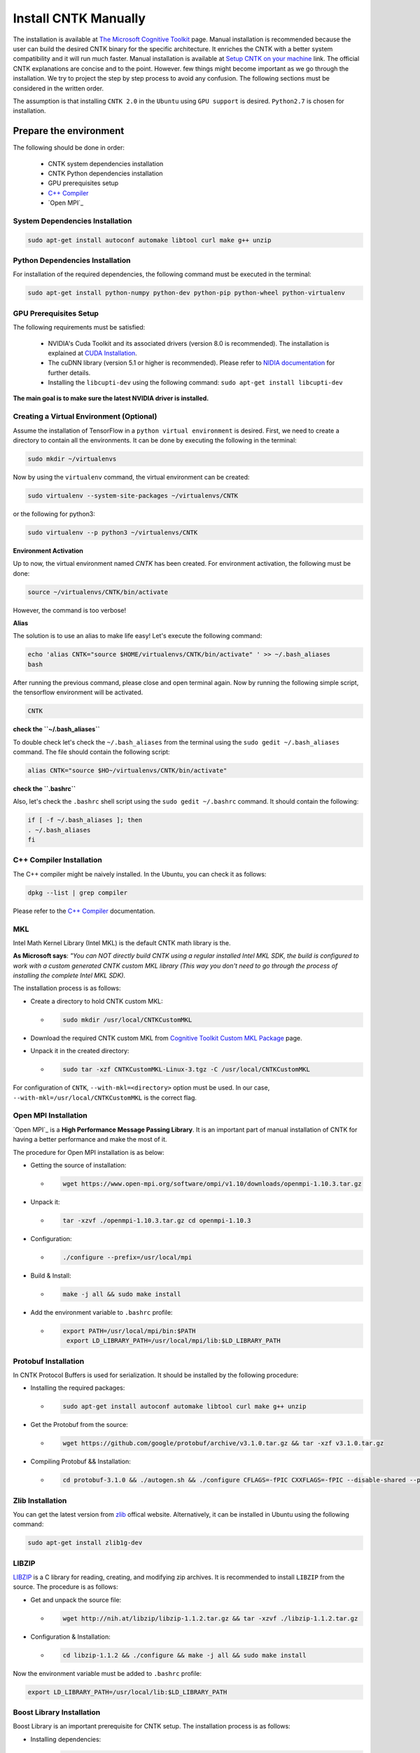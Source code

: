 =======================
Install CNTK Manually
=======================

.. _The Microsoft Cognitive Toolkit: https://docs.microsoft.com/en-us/cognitive-toolkit/
.. _Setup CNTK on your machine: https://docs.microsoft.com/en-us/cognitive-toolkit/setup-cntk-on-your-machine
.. _Bazel Installation: https://bazel.build/versions/master/docs/install-ubuntu.html
.. _CUDA Installation: https://github.com/astorfi/CUDA-Installation
.. _NIDIA documentation: https://github.com/astorfi/CUDA-Installation



The installation is available at `The Microsoft Cognitive Toolkit`_ page. Manual installation is recommended because the user can build the desired CNTK binary for the specific architecture.
It enriches the CNTK with a better system compatibility and it will run much faster.
Manual installation is available at `Setup CNTK on your machine`_ link.
The official CNTK explanations are concise and to the point. However. few things might become important as we go through the installation. We try to project the step by step process to avoid any confusion. The following sections must be considered in the written order.

The assumption is that installing ``CNTK 2.0`` in the ``Ubuntu`` using ``GPU support`` is desired. ``Python2.7`` is chosen for installation.

.. **NOTE** Please refer to this youtube `link <youtube_>`_ for a visual explanation.

.. .. _youtube: https://www.youtube.com/watch?v=_3JFEPk4qQY&t=2s

.. _C++ Compiler: https://docs.microsoft.com/en-us/cognitive-toolkit/setup-cntk-on-linux#c-compiler
.. _Open MPI: https://docs.microsoft.com/en-us/cognitive-toolkit/setup-cntk-on-linux#open-mpi

------------------------
Prepare the environment
------------------------

The following should be done in order:

    * CNTK system dependencies installation
    * CNTK Python dependencies installation
    * GPU prerequisites setup
    * `C++ Compiler`_
    * `Open MPI`_


~~~~~~~~~~~~~~~~~~~~~~~~~~~~~~~~~
System Dependencies Installation
~~~~~~~~~~~~~~~~~~~~~~~~~~~~~~~~~

.. code:: shell

  sudo apt-get install autoconf automake libtool curl make g++ unzip


~~~~~~~~~~~~~~~~~~~~~~~~~~~~~~~~~
Python Dependencies Installation
~~~~~~~~~~~~~~~~~~~~~~~~~~~~~~~~~

For installation of the required dependencies, the following command must be executed in the terminal:

.. code:: bash

    sudo apt-get install python-numpy python-dev python-pip python-wheel python-virtualenv

~~~~~~~~~~~~~~~~~~~~~~~~
GPU Prerequisites Setup
~~~~~~~~~~~~~~~~~~~~~~~~

The following requirements must be satisfied:

    * NVIDIA's Cuda Toolkit and its associated drivers (version 8.0 is recommended). The installation is explained at `CUDA Installation`_.
    * The cuDNN library (version 5.1 or higher is recommended). Please refer to `NIDIA documentation`_ for further details.
    * Installing the ``libcupti-dev`` using the following command: ``sudo apt-get install libcupti-dev``

**The main goal is to make sure the latest NVIDIA driver is installed.**

~~~~~~~~~~~~~~~~~~~~~~~~~~~~~~~~~~~~~~~~~~
Creating a Virtual Environment (Optional)
~~~~~~~~~~~~~~~~~~~~~~~~~~~~~~~~~~~~~~~~~~

Assume the installation of TensorFlow in a ``python virtual environment`` is desired. First, we need to create a directory to contain all the environments. It can be done by executing the following in the terminal:

.. code:: bash

    sudo mkdir ~/virtualenvs

Now by using the ``virtualenv`` command, the virtual environment can be created:

.. code:: bash

    sudo virtualenv --system-site-packages ~/virtualenvs/CNTK

or the following for python3:

.. code:: bash

    sudo virtualenv --p python3 ~/virtualenvs/CNTK

**Environment Activation**

Up to now, the virtual environment named *CNTK* has been created. For environment activation, the following must be done:

.. code:: bash

    source ~/virtualenvs/CNTK/bin/activate

However, the command is too verbose!

**Alias**

The solution is to use an alias to make life easy! Let's execute the following command:

.. code:: bash

    echo 'alias CNTK="source $HOME/virtualenvs/CNTK/bin/activate" ' >> ~/.bash_aliases
    bash

After running the previous command, please close and open terminal again. Now by running the following simple script, the tensorflow environment will be activated.

.. code:: shell

    CNTK

**check the ``~/.bash_aliases``**

To double check let's check the ``~/.bash_aliases`` from the terminal using the ``sudo gedit ~/.bash_aliases`` command. The file should contain the following script:

.. code:: shell

    alias CNTK="source $HO~/virtualenvs/CNTK/bin/activate"


**check the ``.bashrc``**

Also, let's check the ``.bashrc`` shell script using the ``sudo gedit ~/.bashrc`` command. It should contain the following:

.. code:: shell

    if [ -f ~/.bash_aliases ]; then
    . ~/.bash_aliases
    fi


~~~~~~~~~~~~~~~~~~~~~~~~~~
C++ Compiler Installation
~~~~~~~~~~~~~~~~~~~~~~~~~~

The C++ compiler might be naively installed. In the Ubuntu, you can check it as follows:

.. code:: shell

    dpkg --list | grep compiler

Please refer to the `C++ Compiler`_ documentation.


~~~
MKL
~~~

Intel Math Kernel Library (Intel MKL) is the default CNTK math library is the.

**As Microsoft says**: *"You can NOT directly build CNTK using a regular
installed Intel MKL SDK, the build is configured to work with a custom
generated CNTK custom MKL library (This way you don't need to go through
the process of installing the complete Intel MKL SDK).*

The installation process is as follows:

* Create a directory to hold CNTK custom MKL:

  * .. code:: shell

      sudo mkdir /usr/local/CNTKCustomMKL

.. _Cognitive Toolkit Custom MKL Package: https://www.microsoft.com/en-us/cognitive-toolkit/download-math-kernel-library/

* Download the required CNTK custom MKL from `Cognitive Toolkit Custom MKL Package`_ page.


* Unpack it in the created directory:

  * .. code:: shell

      sudo tar -xzf CNTKCustomMKL-Linux-3.tgz -C /usr/local/CNTKCustomMKL

For configuration of ``CNTK``, ``--with-mkl=<directory>`` option must be used. In
our case, ``--with-mkl=/usr/local/CNTKCustomMKL`` is the correct flag.

~~~~~~~~~~~~~~~~~~~~~~~~~~
Open MPI Installation
~~~~~~~~~~~~~~~~~~~~~~~~~~

.. _Open MPI: https://www.open-mpi.org/

`Open MPI`_ is a **High Performance Message Passing Library**. It is an important part of manual installation of CNTK for having a better performance and make the most of it.

The procedure for Open MPI installation is as below:

* Getting the source of installation:

  * .. code:: shell

      wget https://www.open-mpi.org/software/ompi/v1.10/downloads/openmpi-1.10.3.tar.gz

* Unpack it:

  * .. code:: shell

     tar -xzvf ./openmpi-1.10.3.tar.gz cd openmpi-1.10.3

* Configuration:

  * .. code:: shell

      ./configure --prefix=/usr/local/mpi

* Build & Install:

  * .. code:: shell

     make -j all && sudo make install


* Add the environment variable to ``.bashrc`` profile:

  * .. code:: shell

     export PATH=/usr/local/mpi/bin:$PATH
      export LD_LIBRARY_PATH=/usr/local/mpi/lib:$LD_LIBRARY_PATH


~~~~~~~~~~~~~~~~~~~~~~~~~~
Protobuf Installation
~~~~~~~~~~~~~~~~~~~~~~~~~~

In CNTK Protocol Buffers is used for serialization. It should be installed by the following procedure:


* Installing the required packages:

  * .. code:: shell

     sudo apt-get install autoconf automake libtool curl make g++ unzip


* Get the Protobuf from the source:

  * .. code:: shell

      wget https://github.com/google/protobuf/archive/v3.1.0.tar.gz && tar -xzf v3.1.0.tar.gz


* Compiling Protobuf && Installation:

  * .. code:: shell

      cd protobuf-3.1.0 && ./autogen.sh && ./configure CFLAGS=-fPIC CXXFLAGS=-fPIC --disable-shared --prefix=/usr/local/protobuf-3.1.0 && make -j $(nproc) && sudo make install


~~~~~~~~~~~~~~~~~~~~~~~~~~
Zlib Installation
~~~~~~~~~~~~~~~~~~~~~~~~~~

.. _zlib: http://zlib.net/

You can get the latest version from `zlib`_ offical website. Alternatively, it can be installed in Ubuntu using the following command:


.. code:: shell

    sudo apt-get install zlib1g-dev

~~~~~~~
LIBZIP
~~~~~~~

.. _LIBZIP: http://zlib.net/

`LIBZIP`_ is a C library for reading, creating, and modifying zip archives. It is recommended
to install ``LIBZIP`` from the source. The procedure is as follows:


* Get and unpack the source file:

  * .. code:: shell

        wget http://nih.at/libzip/libzip-1.1.2.tar.gz && tar -xzvf ./libzip-1.1.2.tar.gz



* Configuration & Installation:

  * .. code:: shell

      cd libzip-1.1.2 && ./configure && make -j all && sudo make install

Now the environment variable must be added to ``.bashrc`` profile:

.. code:: shell

    export LD_LIBRARY_PATH=/usr/local/lib:$LD_LIBRARY_PATH


~~~~~~~~~~~~~~~~~~~~~~~~~~~
Boost Library Installation
~~~~~~~~~~~~~~~~~~~~~~~~~~~

Boost Library is an important prerequisite for CNTK setup. The installation process is as follows:


* Installing dependencies:

  * .. code:: shell

      sudo apt-get install libbz2-dev && sudo apt-get install python-dev


* Getting the source files:

  * .. code:: shell

      wget -q -O - https://sourceforge.net/projects/boost/files/boost/1.60.0/boost_1_60_0.tar.gz/download | tar -xzf -


* Installation:

  * .. code:: shell

      cd boost_1_60_0 && ./bootstrap.sh --prefix=/usr/local/boost-1.60.0 && sudo ./b2 -d0 -j"$(nproc)" install


~~~~~~~~~~~~~~~~~~~~~~~~~~~
NCCL Installation
~~~~~~~~~~~~~~~~~~~~~~~~~~~

.. _NCCL library : https://github.com/NVIDIA/nccl

NVIDIA's `NCCL library`_ can be installed for optimized multi-GPU
communication on Linux which CNTK can take advantage from it.

Please follow build instructions as follows:

* Clone the NCCL repository:

  * .. code:: shell

      git clone https://github.com/NVIDIA/nccl.git $$ cd nccl


* Build $$ Test:

  * .. code:: shell

      make CUDA_HOME=<cuda install path> test

In which ``<cuda install path>`` is usually ``/usr/local/cuda``.


* Add to path:

  * .. code:: shell

      export LD_LIBRARY_PATH=$LD_LIBRARY_PATH:./build/lib

* Build tests:

  * .. code:: shell

      ./build/test/single/all_reduce_test


You may get the error of ``Error: must specify at least data size in bytes!``. Then
run the following:

.. code:: shell

      ./build/test/single/all_reduce_test 10000000


**WARNING**: In configuration of CNTK, ``--with-nccl=<path>`` option must be used
to enable ``NVIDIA NCCL``. In our example ``$HOME/nccl/build`` in the ``path argument``.


~~~~~~~~~~~~~~~~~~
SWIG Installation
~~~~~~~~~~~~~~~~~~

SWIG is required if Python is desired to be the interface for CNTK. The process is as follows:

.. code:: shell

      sudo [CNTK clone root]/Tools/devInstall/Linux/install-swig.sh

This is expected to install SWIG in ``/usr/local/swig-3.0.10``.

**WARNING**: It is very important to use ``sudo`` for SWIG installation.


-----------------------
CNTK setup for Python
-----------------------

---------------------------------
build CNTK with Python support
---------------------------------

~~~~~~~~~~~~~~~~~
Build Python APIs
~~~~~~~~~~~~~~~~~

The step-by-step procedure is as fllows:

* Make sure ``SWIG`` is installed.
* Make sure Anaconda, Miniconda or any other environment (which contains conda environment) is installed.
* Create the conda environment as follows (for a Python X-based version in which X can be ``27``, ``34``, ``35``, ``36`` equivalent to ``2.7``, ``3.4``, ``3.5``, ``3.6``):

  * .. code:: shell

      conda env create --file [CNTK clone root]/Scripts/install/linux/conda-linux-cntk-pyX-environment.yml

* Now, since we have the environment, the packages can be updated to latest versions as below:

  * .. code:: shell

      conda env update --file [CNTK clone root]/Scripts/install/linux/conda-linux-cntk-pyX-environment.yml --name cntk-pyX

* Now, the conda environment can be activated as below:

  * .. code:: shell

      source activate cntk-pyX

**NOTE**: Remember to set ``X`` according to the desired version and existing files.

~~~~~~~~~~~~~~~~~~~~~~~
Before Configuration
~~~~~~~~~~~~~~~~~~~~~~~

.. _Multiverso: https://github.com/microsoft/multiverso

Parameter server is a framework which is of great importance in distributed machine learning.
Asynchronous parallel training with many workers is one of the key advantages. before
configuration of ``CNTK`` we are determined to build CNTK with `Multiverso`_ supported.
Multiverso is a parameter server framework developed by Microsoft Research Asia team. It enables the Asynchronous SGD.

The installation process is as follows:

* cd the root folder of CNTK.

* Clone the ``Multiverso`` code under the root folder of CNTK:

  * .. code:: shell

      git submodule update --init Source/Multiverso

* In ``CNTK`` configuration, use the ``--asgd=yes`` flag (Linux).

~~~~~~~~~~~~~~~~~~~~~~~
Building Python Package
~~~~~~~~~~~~~~~~~~~~~~~

Configuration is as follows as the user is the directory of ``CNTK clone root``.

.. code:: shell

    ./configure  --with-swig=/usr/local/swig-3.0.10 --with-py35-path=$HOME/anaconda/envs/cntk-py35 --with-nccl=$HOME/GITHUB/nccl/build --with-mkl=/usr/local/CNTKCustomMKL --asgd=yes


Now, the ``.whl`` file has been created. Installation of ``CNTK`` is as follows:

* cd to the folder that ``.whl`` file is located.

  * .. code:: shell

      cd [CNTK clone root]/python


* Activate virtual environment.

  * .. code:: shell

      source activate cntk-py35


* Install the created package using ``pip``.

  * .. code:: shell

      pip install file_name.whl

--------------------------
Validate the Installation
--------------------------

In the terminal, the following script must be run (``in the home directory``) correctly without any error and preferably any warning:

.. code:: bash

    python

    >> import cntk


--------------------------
Summary
--------------------------

In this tutorial, we described how to install CNTK from the source which has the
advantage of more compatibility with the system configuration. Python virtual
environment installation has been investigated as well to separate the CNTK
environment from other environments. Conda environments can be used as well as
Python virtual environments which will be explained in a separated post.
In any case, the CNTK installed from the source can be run much faster
than the pre-build binary packages provided by the Microsoft CNTK
 although it adds the complexity to installation process.

